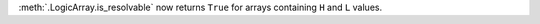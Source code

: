 :meth:`.LogicArray.is_resolvable` now returns ``True`` for arrays containing ``H`` and ``L`` values.
